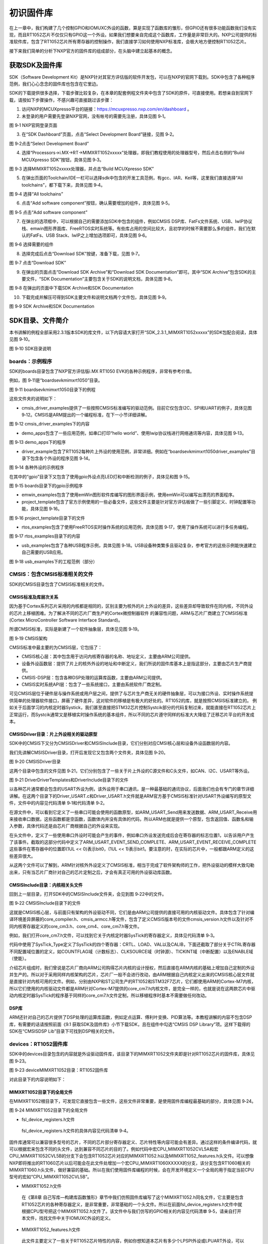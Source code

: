 初识固件库
----------

在上一章中，我们构建了几个控制GPIO和IOMUXC外设的函数，算是实现了函数库的雏形，但GPIO还有很多功能函数我们没有实现，而且RT1052芯片不仅仅只有GPIO这一个外设。如果我们想要亲自完成这个函数库，工作量是非常巨大的。NXP公司提供的标准软件库，包含了RT1052芯片所有寄存器的控制操作，我们直接学习如何使用NXP标准库，会极大地方便控制RT1052芯片。

接下来我们简单的分析下NXP官方的固件库的组成部分，在头脑中建立起基本的概念。

获取SDK及固件库
~~~~~~~~~~~~~~~

SDK（Software Development
Kit）是NXP针对其官方评估版的软件开发包，可以在NXP的官网下载到。SDK中包含了各种程序范例，我们心心念念的固件库也包含在它里边。

SDK的下载提供很多选择，下载步骤比较复杂，在本章的配套例程文件夹中包含了SDK的原件，可直接使用。若想亲自到官网下载，请按如下步骤操作，不感兴趣可直接跳过该步骤：

(1) 访问NXP的MCUXpresso平台的链接：https://mcuxpresso.nxp.com/en/dashboard
    。

(2) 未登录的用户需要先登录NXP官网，没有帐号的需要先注册，具体见图 9‑1。

.. image:: media/image1.png
   :align: center
   :alt: image1
   :name: 图9_1

图 9‑1 NXP官网登录页面

(3) 在“SDK Dashboard”页面，点击“Select Development Board”链接，见图
    9‑2。

.. image:: media/image2.png
   :align: center
   :alt: image2
   :name: 图9_2

图 9‑2点击“Select Development Board”

(4) 选择“Processors->i.MX->RT->MIMXRT1052xxxxx”处理器，即我们教程使用的处理器型号，然后点击右侧的“Build MCUXpresso SDK”按钮，具体见图 9‑3。

.. image:: media/image3.png
   :align: center
   :alt: image3
   :name: 图9_3

图 9‑3 选择MIMXRT1052xxxxx处理器，并点击“Build MCUXpresso SDK”

(5) 在弹出页面的Toolchain/IDE一栏可以选择sdk中包含的开发工具范例，有gcc、IAR、Keil等，这里我们直接选择“All toolchains”，都下载下来，具体见图 9‑4。

.. image:: media/image4.png
   :align: center
   :alt: image4
   :name: 图9_4

图 9‑4 选择“All toolchains”

(6) 点击“Add software component”按钮，确认需要增加的组件，具体见图 9‑5。

.. image:: media/image5.png
   :align: center
   :alt: image5
   :name: 图9_5

图 9‑5 点击“Add software component”

(7) 在弹出的选项框中，可以根据自己的需要添加SDK中包含的组件，例如CMSIS DSP库、FatFs文件系统、USB、lwIP协议栈、emwin图形界面库、FreeRTOS实时系统等。有些库占用的空间比较大，且初学的时候不需要那么多的组件，我们在默认的FatFs、USB Stack、lwIP之上增加选项即可，具体见图 9‑6。

.. image:: media/image6.png
   :align: center
   :alt: image6
   :name: 图9_6

图 9‑6 选择需要的组件

(8) 选择完成后点击“Download SDK”按键，准备下载，见图 9‑7。

.. image:: media/image7.png
   :align: center
   :alt: image7
   :name: 图9_7

图 9‑7 点击“Download SDK”

(9) 在弹出的页面点击“Download SDK Archive”和“Download SDK Documentation”即可。其中“SDK Archive”包含SDK的主要文件，“SDK Documentation”主要包含关于SDK的说明文档，具体见图 9‑8。

.. image:: media/image8.png
   :align: center
   :alt: image8
   :name: 图9_8

图 9‑8 在弹出的页面中下载SDK Archive和SDK Documentation

(10) 下载完成并解压可得到SDK主要文件和说明文档两个文件包，具体见图 9‑9。

.. image:: media/image9.png
   :align: center
   :alt: image9
   :name: 图9_9

图 9‑9 SDK Archive和SDK Documentation

SDK目录、文件简介
~~~~~~~~~~~~~~~~~

本书讲解的例程全部采用2.3.1版本SDK的库文件，以下内容请大家打开“SDK_2.3.1_MIMXRT1052xxxxx”的SDK包配合阅读，具体见图 9‑10。

.. image:: media/image10.png
   :align: center
   :alt: image10
   :name: 图9_10

图 9‑10 SDK目录说明

boards：示例程序
^^^^^^^^^^^^^^^^

SDK的boards目录包含了NXP官方评估版i.MX RT1050
EVK的各种示例程序，非常有参考价值。

例如，图 9‑11是“boards\evkmimxrt1050”目录。

.. image:: media/image11.png
   :align: center
   :alt: image11
   :name: 图9_11

图 9‑11 boards\evkmimxrt1050目录下的例程

这些文件夹的说明如下：

-  cmsis_driver_examples提供了一些按照CMSIS标准编写的驱动范例。目前它仅包含I2C、SPI和UART的例子，具体见图
   9‑12。CMSIS是ARM提出的一个编程标准，在下一小节详细讲解。

.. image:: media/image12.png
   :align: center
   :alt: image12
   :name: 图9_12

图 9‑12 cmsis_driver_examples下的内容

-  demo_apps包含了一些应用范例，如串口打印“hello
   world”、使用lwip协议栈进行网络通讯等内容，具体见图 9‑13。

.. image:: media/image13.png
   :align: center
   :alt: image13
   :name: 图9_13

图 9‑13 demo_apps下的程序

-  driver_example包含了RT1052每种片上外设的使用范例，非常详细。例如在“boards\evkmimxrt1050\driver_examples”目录下包含各个外设的程序见图
   9‑14。

.. image:: media/image14.png
   :align: center
   :alt: image14
   :name: 图9_14

图 9‑14 各种外设的示例程序

在其中的“gpio”目录下又包含了使用gpio外设点亮LED灯和中断检测的例子，具体见和图
9‑15。

.. image:: media/image15.png
   :align: center
   :alt: image15
   :name: 图9_15

图 9‑15 boards目录下的gpio示例程序

-  emwin_examples包含了使用emWin图形软件库编写的图形界面示例，使用emWin可以编写出漂亮的界面程序。

-  project_template包含了官方示例使用的一些必备文件，这些文件主要是针对官方评估板做了一些引脚定义、时钟配置等功能，具体见图 9‑16。

.. image:: media/image16.png
   :align: center
   :alt: image16
   :name: 图9_16

图 9‑16 project_template目录下的文件

-  rtos_examples包含了使用FreeRTOS实时操作系统的应用范例，具体见图 9‑17，使用了操作系统可以进行多任务编程。

.. image:: media/image17.png
   :align: center
   :alt: image17
   :name: 图9_17

图 9‑17 rtos_examples目录下的内容

-  usb_examples包含了各种USB程序示例，具体见图 9‑18。USB设备种类繁多且驱动复杂，参考官方的这些示例能快速建立自己需要的USB应用。

.. image:: media/image18.png
   :align: center
   :alt: image18
   :name: 图9_18

图 9‑18 usb_examples下的工程范例（部分）

CMSIS：包含CMSIS标准相关的文件
^^^^^^^^^^^^^^^^^^^^^^^^^^^^^^

SDK的CMSIS目录包含了CMSIS标准相关的文件。

CMSIS标准及库层次关系
'''''''''''''''''''''

因为基于Cortex系列芯片采用的内核都是相同的，区别主要为核外的片上外设的差异，这些差异却导致软件在同内核，不同外设的芯片上移植困难。为了解决不同的芯片厂商生产的Cortex微控制器软件
的兼容性问题，ARM与芯片厂商建立了CMSIS标准(Cortex MicroController
Software Interface Standard)。

所谓CMSIS标准，实际是新建了一个软件抽象层，具体见见图 9‑19。

.. image:: media/image43.png
   :align: center
   :alt: image43
   :name: 图9_43

图 9‑19 CMSIS架构

CMSIS标准中最主要的为CMSIS层，它包括了：

-  CMSIS核心层：其中包含用于访问内核寄存器的名称、地址定义，主要由ARM公司提供。

-  设备外设函数层：提供了片上的核外外设的地址和中断定义，我们所说的固件库基本上是指这部分，主要由芯片生产商提供。

-  CMSIS-DSP层：包含各种DSP处理的运算库函数，主要由ARM公司提供。

-  CMSIS实时系统API层：包含了一些系统接口，主要由系统软件厂商定制。

可见CMSIS层位于硬件层与操作系统或用户层之间，提供了与芯片生产商无关的硬件抽象层，可以为接口外设、实时操作系统提供简单的处理器软件接口，屏蔽了硬件差异，这对软件的移植是有极大的好处的。RT1052的库，就是按照CMSIS标准建立的。
例如关于后面学习的内核定时器Systick，我们甚至直接把STM32芯片控制Systcik部分的代码复制过来，就能直接在RT1052芯片上正常运行，而Systcik通常又是移植实时操作系统的基本组件，所以不同的芯片遵守同样的标准大大降低了迁移芯片平台的开发成本。

CMSIS\Driver目录：片上外设相关的驱动原型
''''''''''''''''''''''''''''''''''''''''

SDK中的CMSIS下又分为CMSIS\Driver和CMSIS\Include目录，它们分别对应CMSI核心层和设备外设函数层的内容。

我们先讲解CMSIS\Driver目录，打开后发现它又包含两个文件夹，具体见图
9‑20。

.. image:: media/image19.png
   :align: center
   :alt: image19
   :name: 图9_19

图 9‑20 CMSIS\Driver目录

这两个目录中包含的文件见图
9‑21，它们分别包含了一些关于片上外设的C源文件和C头文件，如CAN、I2C、USART等外设。

.. image:: media/image20.png
   :align: center
   :alt: image20
   :name: 图9_20

图 9‑21 Driver\DriverTemplates和Driver\Include目录下的文件

以各种芯片通常都会包含的USART外设为例，该外设用于串口通讯，是一种最基础的通讯协议，后面我们也会有专门的章节详细讲解。在这两个目录下的Driver_USART.c和Driver_USART.h文件就是ARM官方基于CMSIS标准针对USART外设编写的原型文件，文件中的内容见代码清单 9‑1和代码清单 9‑2。

.. code-block:: c
   :name: 代码清单 9‑1 Driver_USART.c文件中的函数原型定义（部分）
   :caption: 代码清单 9‑1 Driver_USART.c文件中的函数原型定义（部分）
   :linenos:

   int32_t ARM_USART_Send(const void *data, uint32_t num)
   {
   }

   int32_t ARM_USART_Receive(void *data, uint32_t num)
   {
   }

   int32_t ARM_USART_Transfer(const void *data_out,
                              void *data_in,
                              uint32_t num)
   {
   }

   uint32_t ARM_USART_GetTxCount(void)
   {
   }

   uint32_t ARM_USART_GetRxCount(void)
   {
   }

.. code-block:: c
   :name: 代码清单 9‑2 Driver_USART.h文件中的串口事件定义（部分）
   :caption: 代码清单 9‑2 Driver_USART.h文件中的串口事件定义（部分）
   :linenos:

   /****** USART Event *****/
   #define ARM_USART_EVENT_SEND_COMPLETE       (1UL << 0)  ///< Send completed; 
   #define ARM_USART_EVENT_RECEIVE_COMPLETE    (1UL << 1)  ///< Receive completed
   #define ARM_USART_EVENT_TRANSFER_COMPLETE   (1UL << 2)  ///< Transfer completed
   #define ARM_USART_EVENT_TX_COMPLETE         (1UL << 3)  ///< Transmit completed 
   #define ARM_USART_EVENT_TX_UNDERFLOW        (1UL << 4)  ///< Transmit data not 
   #define ARM_USART_EVENT_RX_OVERFLOW         (1UL << 5)  ///< Receive data overflow
   #define ARM_USART_EVENT_RX_TIMEOUT          (1UL << 6)  ///< Receive character 
   #define ARM_USART_EVENT_RX_BREAK            (1UL << 7)  ///< Break detected on 
   #define ARM_USART_EVENT_RX_FRAMING_ERROR    (1UL << 8)  ///< Framing error detected 
   #define ARM_USART_EVENT_RX_PARITY_ERROR     (1UL << 9)  ///< Parity error detected 
   #define ARM_USART_EVENT_CTS                 (1UL << 10) ///< CTS state changed 
   #define ARM_USART_EVENT_DSR                 (1UL << 11) ///< DSR state changed 
   #define ARM_USART_EVENT_DCD                 (1UL << 12) ///< DCD state changed 
   #define ARM_USART_EVENT_RI                  (1UL << 13) ///< RI  state changed 

在源文件中，可以看到它定义了一些串口可能会使用的函数原型，如ARM_USART_Send用来发送数据、ARM_USART_Receive用来接收串口数据，这些函数都是空函数，函数体内并没有具体的代码，所以ARM也就是提供一个原型，包含返回值、函数名和输入参数，具体代码还是由芯片厂商根据自己的外设来实现。

在头文件中，定义了一些使用串口外设时可能会产生的事件，例如串口外设发送完成后会在寄存器的标志位置1，以告诉用户产生了该事件。截取的这部分代码中定义了ARM_USART_EVENT_SEND_COMPLETE、ARM_USART_EVENT_RECEIVE_COMPLETE这些事件在寄存器中的位置即(1UL
<< 0)表示bit0，(1UL <<
1)表示bit1。要注意的时，在实际的芯片中，一般都跟ARM定义的这些差异很大。

从这两个文件可以了解到，ARM针对核外外设定义了CMSIS标准，相当于完成了软件架构师的工作，把外设驱动的模样大致勾勒出来，只有当芯片厂商针对自己的芯片定制之后，才会有真正可用的外设驱动库函数。

CMSIS\Include目录：内核相关头文件
'''''''''''''''''''''''''''''''''

回到上一层目录，打开SDK中的CMSIS\Include文件夹，会见到图 9‑22中的文件。

.. image:: media/image21.png
   :align: center
   :alt: image21
   :name: 图9_21

图 9‑22 CMSIS\Include目录下的文件

这就是CMSIS核心层，与前面只有架构的外设驱动不同，它们是由ARM公司提供的直接可用的内核驱动文件。具体包含了针对编译环境差异屏蔽的core_compiler.h、cmsis_armcc.h等文件，包含了定义CMSIS版本号的文件cmsis_version.h文件以及针对不同内核寄存器定义的core_cm3.h、core_cm4、core_cm7.h等文件。

例如，我们打开core_cm7.h文件，可以找到它关于内核定时器SysTick的寄存器定义，具体见代码清单
9‑3。

.. code-block:: c
   :name: 代码清单 9‑3 core_cm7.h文件中关于Systick寄存器的定义（部分）
   :caption: 代码清单 9‑3 core_cm7.h文件中关于Systick寄存器的定义（部分）
   :linenos:

   /**
   \brief  Structure type to access the System Timer (SysTick).
   */
   typedef struct {
      __IOM uint32_t CTRL;    /* SysTick Control and Status Register */
      __IOM uint32_t LOAD;    /* SysTick Reload Value Register */
      __IOM uint32_t VAL;     /* SysTick Current Value Register */
      __IM  uint32_t CALIB;   /* SysTick Calibration Register */
   } SysTick_Type;

   /* SysTick Control / Status Register Definitions */
   #define SysTick_CTRL_COUNTFLAG_Pos 16U
   #define SysTick_CTRL_COUNTFLAG_Msk (1UL << SysTick_CTRL_COUNTFLAG_Pos)

   #define SysTick_CTRL_CLKSOURCE_Pos 2U
   #define SysTick_CTRL_CLKSOURCE_Msk (1UL << SysTick_CTRL_CLKSOURCE_Pos)

   #define SysTick_CTRL_TICKINT_Pos   1U
   #define SysTick_CTRL_TICKINT_Msk   (1UL << SysTick_CTRL_TICKINT_Pos)

   #define SysTick_CTRL_ENABLE_Pos    0U
   #define SysTick_CTRL_ENABLE_Msk    (1UL /*<< SysTick_CTRL_ENABLE_Pos*/)

代码中使用了SysTick_Type定义了SysTick的四个寄存器：CRTL、LOAD、VAL以及CALIB，下面还截取了部分关于CTRL寄存器不同配置域位置的定义，如COUNTFLAG域（计数标志）、CLKSOURCE域（时钟源）、TICKINT域（中断配置）以及ENABLE域（使能）。

介绍芯片组成时，我们曾说是芯片厂商向ARM公司购得芯片内核的设计授权，然后直接在ARM内核的基础上增加自己定制的外设并生产的。所以对于采用同样内核架构的芯片，芯片厂一般不会进行改动，由ARM根据自己内核定义出来的CMSIS核心层文件就是直接针对内核可用的文件。例如，分别由NXP和ST公司生产的RT1052和STM32F7芯片，它们都使用ARM的Cortex-M7内核，所以它们使用的内核驱动文件都是ARM针对Cortex-M7提供的core_cm7.h内核文件，是完全一样的，也就是说在这两款芯片中驱动内核定时器SysTick的程序基于同样的core_cm7.h文件定制，所以移植程序时基本不需要做任何改动。

DSP库
'''''

ARM还针对自己的芯片提供了DSP处理的运算库函数，例如定点运算、傅利叶变换、PID算法等。本教程讲解的内容不包含DSP库，有需要的话请按照前面《9.1
获取SDK及固件库》小节下载SDK，且在组件中勾选“CMSIS DSP
Library”项。这样下载得的SDK在“CMSIS\DSP Lib”目录下可找到DSP相关的文件。

devices：RT1052固件库
^^^^^^^^^^^^^^^^^^^^^

SDK中的devices目录包含的内容就是外设驱动固件库，该目录下的MIMXRT1052文件夹即是针对RT1052芯片的固件库，具体见图
9‑23。

.. image:: media/image22.png
   :align: center
   :alt: image22
   :name: 图9_22

图 9‑23 device\MIMXRT1052目录：RT1052固件库

对此目录下的内容说明如下：

MIMXRT1052目录下的全局文件
''''''''''''''''''''''''''

在MIMXRT1052根目录下，可发现它直接包含一些文件，这些文件非常重要，是使用固件库编程最基础的部分，具体见图
9‑24。

.. image:: media/image23.png
   :align: center
   :alt: image23
   :name: 图9_23

图 9‑24 MIMXRT1052目录下的全局文件

-  fsl_device_registers.h文件

..

    fsl_device_registers.h文件的具体内容见代码清单 9‑4。

.. code-block:: c
   :name: 代码清单 9‑4 fsl_device_registers.h文件的主要内容
   :caption: 代码清单 9‑4 fsl_device_registers.h文件的主要内容
   :linenos:

   /*
   * 根据CPU型号包含相应的头文件
   * 在开发环境的全局宏定义中应根据CPU指定芯片型号
   */
   #if (defined(CPU_MIMXRT1052CVL5A) || defined(CPU_MIMXRT1052CVL5B))
   #define MIMXRT1052_SERIES
   /* CMSIS-style 寄存器定义的文件 */
   #include "MIMXRT1052.h"
   /* CPU 特性定义的文件 */
   #include "MIMXRT1052_features.h"

   #else
   #error "No valid CPU defined!"
   #endif

固件库通常可以兼容很多型号的芯片，不同的芯片部分寄存器定义、芯片特性等内容可能会有差异。通过这样的条件编译代码，就可以根据宏来包含不同的头文件，达到兼容不同芯片的目的了。例如代码中宏CPU_MIMXRT1052CVL5A和宏CPU_MIMXRT1052CVL5B的分支下会包含RT1052芯片对应的MIMXRT1052.h以及MIMXRT1052_features.h头文件。可以想像NXP即将推出的RT1060芯片以后可能会在此文件处增加一个宏CPU_MIMXRT1060XXXXX的分支，该分支包含RT1060相关的MIMXRT1060.h头文件，做好兼容的基础。所以在我们使用固件库编程的时候，会在开发环境定义一个全局的用于指定当前CPU型号的宏如“CPU_MIMXRT1052CVL5B”。

-  MIMXRT1052.h文件

..

    在《第8章
    自己写库—构建库函数雏形》章节中我们仿照固件库编写了这个MIMXRT1052.h同名文件，它主要是包含RT1052芯片的各种寄存器定义，是非常重要，非常基础的一个头文件。所以在前面fsl_device_registers.h文件中就根据CPU型号把这个MIMXRT1052.h文件了。该文件中与我们仿写的GPIO相关的内容见代码清单
    9‑5，请亲自打开本文件，找找文件中关于IOMUXC外设的定义。

.. code-block:: c
   :name: 代码清单 9‑5 MIMXRT1052.h文件关于GPIO中的内容（部分）
   :caption: 代码清单 9‑5 MIMXRT1052.h文件关于GPIO中的内容（部分）
   :linenos:

   /** GPIO 寄存器定义 Typedef */
   typedef struct {
      __IO uint32_t DR;         /**< GPIO data register, offset: 0x0 */
      __IO uint32_t GDIR;       /**< GPIO direction register, offset: 0x4 */
      __I  uint32_t PSR;        /**< GPIO pad status register, offset: 0x8 */
      __IO uint32_t ICR1;/**< GPIO interrupt configuration register1, offset: 0xC */
      __IO uint32_t ICR2;/**< GPIO interrupt configuration register2, offset: 0x10 */
      __IO uint32_t IMR;        /**< GPIO interrupt mask register, offset: 0x14 */
      __IO uint32_t ISR;        /**< GPIO interrupt status register, offset: 0x18 */
      __IO uint32_t EDGE_SEL;   /**< GPIO edge select register, offset: 0x1C */
   } GPIO_Type;
   
   /*
   * 寄存器掩码定义
   */
   
   /*! @name DR - GPIO data register */
   #define GPIO_DR_DR_MASK     (0xFFFFFFFFU)
   #define GPIO_DR_DR_SHIFT    (0U)
   #define GPIO_DR_DR(x)       (((uint32_t)(((uint32_t)(x)) << GPIO_DR_DR_SHIFT))\
                              & GPIO_DR_DR_MASK)
   
   /*! @name GDIR - GPIO direction register */
   #define GPIO_GDIR_GDIR_MASK   (0xFFFFFFFFU)
   #define GPIO_GDIR_GDIR_SHIFT  (0U)
   #define GPIO_GDIR_GDIR(x)   (((uint32_t)(((uint32_t)(x)) << GPIO_GDIR_GDIR_SHIFT))\
                                 & GPIO_GDIR_GDIR_MASK)
   /* 部分省略...*/
   
   /* GPIO外设基地址及指针 */
   #define GPIO1_BASE           (0x401B8000u)
   #define GPIO1                ((GPIO_Type *)GPIO1_BASE)
   #define GPIO2_BASE           (0x401BC000u)
   #define GPIO2                ((GPIO_Type *)GPIO2_BASE)
   #define GPIO3_BASE           (0x401C0000u)
   #define GPIO3                ((GPIO_Type *)GPIO3_BASE)
   #define GPIO4_BASE           (0x401C4000u)
   #define GPIO4                ((GPIO_Type *)GPIO4_BASE)
   #define GPIO5_BASE           (0x400C0000u)
   #define GPIO5                ((GPIO_Type *)GPIO5_BASE)

-  MIMXRT1052_features.h文件

..

    此文件主要定义了一些关于RT1052芯片特性的内容，例如你想知道本芯片有多少个LPSPI外设或LPUART外设，可以在本文件中找到，具体见代码清单
    9‑6。在前面的fsl_device_registers.h的内容中也包含了本文件。

.. code-block:: c
   :name: 代码清单 9‑6 MIMXRT1052_features.h文件中关于LPSPI、LPUART外设数量的定义
   :caption: 代码清单 9‑6 MIMXRT1052_features.h文件中关于LPSPI、LPUART外设数量的定义
   :linenos:

   #define FSL_FEATURE_SOC_LPSCI_COUNT (0)
   /* @brief LPSPI availability on the SoC. */
   #define FSL_FEATURE_SOC_LPSPI_COUNT (4)
   /* @brief LPTMR availability on the SoC. */
   #define FSL_FEATURE_SOC_LPTMR_COUNT (0)
   /* @brief LPTPM availability on the SoC. */
   #define FSL_FEATURE_SOC_LPTPM_COUNT (0)
   /* @brief LPUART availability on the SoC. */
   #define FSL_FEATURE_SOC_LPUART_COUNT (8)

-  system_MIMXRT1052.c\h文件

system_MIMXRT1052包含一个源文件和头文件。其中头文件system_MIMXRT1052.h中主要包含时钟、晶振定义以及源文件相应函数的声明，具体见代码清单
9‑7。

.. code-block:: c
   :name: 代码清单 9‑7 system_MIMXRT1052.h文件中关于时钟频率的定义
   :caption: 代码清单 9‑7 system_MIMXRT1052.h文件中关于时钟频率的定义
   :linenos:

   /* 定义时钟源的值 */
   /* 外部晶振频率 */
   #define CPU_XTAL_CLK_HZ                24000000UL
   /* 默认系统时钟频率 */
   #define DEFAULT_SYSTEM_CLOCK           528000000UL

而源文件system_MIMXRT1052.c中则主要包含系统初始化和配置系统时钟的函数，例如前面我们以空函数代替的SystemInit函数，在这个文件中有了完整的定义，具体见代码清单9‑8。

.. code-block:: c
   :name: 代码清单 9‑8 system_MIMXRT1052.c中的SystemInit函数定义
   :caption: 代码清单 9‑8 system_MIMXRT1052.c中的SystemInit函数定义
   :linenos:

   void SystemInit (void)
   {
   #if ((__FPU_PRESENT == 1) && (__FPU_USED == 1))
      /* set CP10, CP11 Full Access */
      SCB->CPACR |= ((3UL << 10*2) | (3UL << 11*2));
   #endif /* ((__FPU_PRESENT == 1) && (__FPU_USED == 1)) */

   #if defined(__MCUXPRESSO)
   // Vector table defined in startup code
      extern uint32_t g_pfnVectors[];
      SCB->VTOR = (uint32_t)g_pfnVectors;
   #endif

      /* Watchdog disable */

   #if (DISABLE_WDOG)
      if (WDOG1->WCR & WDOG_WCR_WDE_MASK) {
         WDOG1->WCR &= ~WDOG_WCR_WDE_MASK;
      }
      if (WDOG2->WCR & WDOG_WCR_WDE_MASK) {
         WDOG2->WCR &= ~WDOG_WCR_WDE_MASK;
      }
      RTWDOG->CNT = 0xD928C520U; /* 0xD928C520U is the update key */
      RTWDOG->TOVAL = 0xFFFF;
      RTWDOG->CS = (uint32_t) ((RTWDOG->CS) &
                              ~RTWDOG_CS_EN_MASK) |
                  RTWDOG_CS_UPDATE_MASK;
   #endif /* (DISABLE_WDOG) */

      /* Disable Systick which might be enabled by bootrom */
      if (SysTick->CTRL & SysTick_CTRL_ENABLE_Msk) {
         SysTick->CTRL &= ~SysTick_CTRL_ENABLE_Msk;
      }

      /* Enable instruction and data caches */
   #if defined(__ICACHE_PRESENT) && __ICACHE_PRESENT
      SCB_EnableICache();
   #endif
   #if defined(__DCACHE_PRESENT) && __DCACHE_PRESENT
      SCB_EnableDCache();
   #endif

   }

该函数默认关闭了看门狗、内核定时器等部件，并使能了代码缓冲功能加快指令获取与执行的速度，所以使用库的好处是大大的，我们都没搞清楚这些外设的功能，库就帮我们实现好了，看注释或函数名就可以知道大概作用。

-  MIMXRT1052.xml文件

MIMXRT1052.xml文件是NXP的开发环境MCUXpresso需要的一些记录信息，此处不作介绍。

arm、gcc、iar及mcuxpresso目录
'''''''''''''''''''''''''''''

在不同的编译平台下，使用汇编语言编写的启动文件、各种版本的分散加载文件的语法稍有区别，所以固件库把这些内容放在独立的文件夹。arm、gcc、iar和mcuxpresso文件夹分别对应KEIL、ARM-GCC、IAR和NXP的MCUxpresso开发环境，这些文件夹内的文件功能是一样的。以arm（KEIL开发环境）为例，该目录下的文件具体见图
9‑23。

.. image:: media/image24.png
   :align: center
   :alt: image24
   :name: 图9_24

图 9‑25 arm平台的启动文件和分散加载文件

在前面构建寄存器版本的工程时，我们已经使用到了其中的MIMXRT1052xxxxx_flexspi_nor及startup_MIMXRT1052.s文件，主要用于配置存储器分配和提供芯片启动时运行的代码指令，其它三个文件跟MIMXRT1052xxxxx_flexspi_nor是同类型的，只是它们针对不同的存储器和不同的应用场景。文件的内容在以后的章节再进行讲解。

MIMXRT1052\cmsis_drivers目录
''''''''''''''''''''''''''''

cmsis_drivers目录下包含了一些NXP严格根据CMSIS标准编写的外设驱动文件，主要包含UART、I2C及SPI这三种最常用的通讯的外设，具体见图
9‑26。

.. image:: media/image25.png
   :align: center
   :alt: image25
   :name: 图9_25

图 9‑26 cmsis_drivers目录下的内容

因为要做到兼容CMSIS标准，为了通用，那么总会有些外设特有的功能没法加进去，所以平时如果不是特别在乎其它平台的可移植性，通常会使用另外专有的外设驱动。

MIMXRT1052\drivers目录
''''''''''''''''''''''

drivers目录是固件库的主体，有时我们把这些文件称为外设驱动库，具体见图
9‑27。

.. image:: media/image26.png
   :align: center
   :alt: image26
   :name: 图9_26

图 9‑27 drivers文件夹下的内容

-  这些文件都使用fsl_xxx.c/h的命名格式，其中xxx是对应的片上外设名字，如ADC、GPIO、UART、I2C、SPI等外设，大部分外设包含一个C源文件和头文件。

-  在前面《第8章 自己写库—构建库函数雏形》章节中介绍的仿照NXP固件库编写的fsl_gpio.c\h以及fsl_iomuxc.h文件，原型就来自此处。官方这些文件的内容比我们讲解的更加丰富，请亲自打开这些文件浏览一下。

-  当使用到某个外设时，我们会把此处对应的外设驱动源文件添加到工程中，加入编译，对于没有源文件的IOMUXC外设，则直接使用“#include”包含其头文件fsl_iomuxc.h。

-  特别地，其中的fsl_common.c和fsl_common.h中的common不是RT1052芯片的某个外设名字，它表示绝大多数工程都会需要这些“共同”的内容，所以一般工程都会添加这个fsl_common.c文件，并且可以通过fsl_common.h文件包含前面介绍的fsl_device_registers.h头文件，达到最终包含具有大量寄存器定义的MIMXRT1052.h核心头文件的目的，具体见代码清单 9‑9。所以通常我们在编写源文件的时候，第一件事就是：#include “fsl_common.h”。

.. code-block:: c
   :name: 代码清单 9‑9 fsl_common.h文件中对其它头文件的包含（部分）
   :caption: 代码清单 9‑9 fsl_common.h文件中对其它头文件的包含（部分）
   :linenos:

   #include <assert.h>
   #include <stdbool.h>
   #include <stdint.h>
   #include <string.h>
   #include <stdlib.h>

   #if defined(__ICCARM__)
   #include <stddef.h>
   #endif
   
   #include "fsl_device_registers.h"

-  在这个drivers目录下有专门的fsl_lpuart、fsl_lpi2c以及fsl_lpspi文件，这些文件与前面cmsis_drivers目录下的fsl_lpuart_cmsis、fsl_lpi2c_cmsis和fsl_lpspi_cmsis文件都是针对UART、I2C和SPI这三个外设编写的驱动文件，不过drivers目录下的文件侧重于把芯片外设的功能特性都尽可能展现出来，而cmsis_drivers目录下的文件因为注重CMSIS标准的兼容性所以功能有所裁剪。

MIMXRT1052\project_template目录
'''''''''''''''''''''''''''''''

这个MIMXRT1052\project_template目录与前面boards\project_template目录下都具有同名的文件，都是设计用于进行引脚定义、时钟配置功能的文件，具体见图
9‑28，虽然文件名相同，但里边的内容是不同的，MIMXRT1052\project_template目录下的文件是boards\project_template中的文件的原型，即此目录下的文件大多只提供一个空壳，而boards\project_template中的文件则是根据官方评估板做的定制。

.. image:: media/image27.png
   :align: center
   :alt: image27
   :name: 图9_27

图 9‑28 MIMXRT1052\project_template目录下的内容

按照官方的设计，主要是希望把引脚、时钟相关的内容都统一放在这些文件中，但我们认为这样并不方便大家理解与移植，所以在后面我们建立工程时，会把引脚、时钟相关的内容放在使用到的外设文件中。

MIMXRT1052\template目录
'''''''''''''''''''''''

这个template目录下的内容具体见图
9‑29，它是针对KEIL软件的RTE功能提供的外设驱动原型，目前还不完善，此处不作介绍。

.. image:: media/image28.png
   :align: center
   :alt: image28
   :name: 图9_28

图 9‑29 MIMXRT1052\template目录下的文件

MIMXRT1052\utilities目录
''''''''''''''''''''''''

utilities是实用工具集的意思，此目录下包含了开发常用的一些调试工具，如串口输出、运行日志、通知功能以及shell，通常我们都会把这些文件加到工程以方便开发。

.. image:: media/image29.png
   :align: center
   :alt: image29
   :name: 图9_29

图 9‑30 MIMXRT1052\utilities目录下的内容

MIMXRT1052\xip目录
''''''''''''''''''

MIMXRT1052\xip目录下的文件具体见图 9‑31，这些文件主要是在NOR
Flash存储器使用XIP（executed in place）功能时需要的启动或加载程序。

.. image:: media/image30.png
   :align: center
   :alt: image30
   :name: 图9_30

图 9‑31 MIMXRT1052\xip目录下的文件

docs：部分说明文档
^^^^^^^^^^^^^^^^^^

回到SDK的根目录，打开它的docs文件夹，可见到文件夹中包含图 9‑32中的内容。

.. image:: media/image31.png
   :align: center
   :alt: image31
   :name: 图9_31

图 9‑32 SDK的docs目录下的内容

这目录下主要是《Getting Started with MCUXpresso SDK for i.MX RT1050
Derivatives》文件比较有用，它介绍了使用官方评估板时的基础使用步骤。

其它关于固件库的各种文档说明NXP都整理到专门的文档包里了，即我们下载SDK包中的“SDK_2.3.1_MIMXRT1052xxxxx_doc”文件中，稍后再说明。

middleware：中间件
^^^^^^^^^^^^^^^^^^

SDK中的middleware文件夹主要包含一些中间层软件，即这些软件常为应用层提供一些协议、架构上的支撑，它的主要部分又与芯片底层的硬件外设驱动(前面drivers目录中的文件)联系不甚紧密，是不同芯片之间通用的一些构件，具体见图
9‑33。

.. image:: media/image32.png
   :align: center
   :alt: image32
   :name: 图9_32

图 9‑33 middleware目录下的内容

各个文件中间件的简要说明如下：

-  dma_manager：这部分用于管理芯片的DMA外设。

-  emwin：这是应用广泛的嵌入式图形软件库，使用它提供的函数可以轻松开发出漂亮的图形界面。

-  fatfs：这是一个嵌入式常用的文件系统，有了文件系统后能更好地管理存储器以及使用通用的文件形式来访问存储器。

-  libjpeg：这是JPEG的编码解码库，使用它可以解析或生成JPEG格式的图片。

-  lwip：这是嵌入式常用网络TCP/IP协议栈，使用协议栈可以方便地接入网络。

-  sdmmc：它是遵照SDIO协议编写的集成识别、读写SD存储卡功能的驱动。

-  usb：包含了遵照USB协议编写的基本驱动，在它之上可方便地编写USB应用程序。

rtos：实时操作系统
^^^^^^^^^^^^^^^^^^

SDK目录下的rtos文件夹包含了FreeRTOS实时操作系统的源代码及移植范例，使用操作系统可进行多任务编程，具体见图
9‑34。

.. image:: media/image33.png
   :align: center
   :alt: image33
   :name: 图9_33

图 9‑34 rtos文件夹下的内容

tools：开发工具
^^^^^^^^^^^^^^^

tools包含了一些开发工具，如cmake，该工具可用于生成GCC开发环境编译需要的makefile文件，具体见图
9‑35。

.. image:: media/image34.png
   :align: center
   :alt: image34
   :name: 图9_34

图 9‑35 tools\cmake_toolchain_files目录的内容

其它
^^^^

在SDK的根目录下还包含了几个xml和txt文件，具体见图
9‑36。它们主要是包含MCUXpresso生成的信息和SDK第三方构件的一些版权、出处说明。

.. image:: media/image35.png
   :align: center
   :alt: image35
   :name: 图9_35

图 9‑36SDK根目录下的xml和txt文件

库各文件间的关系
~~~~~~~~~~~~~~~~

接下来从整体上把握一下各个文件在库工程中的层次或关系，具体见图 9‑37。

.. image:: media/image36.png
   :align: center
   :alt: image36
   :name: 图9_36

图 9‑37使用固件库开发的程序架构

前面提到的CMSIS文件夹、Drivers文件夹、Middleware文件夹以及RTOS文件夹在该图都可以找到对应的层次位置，它们共同构成我们的应用程序。

具体到单个库文件对应到CMSIS标准架构上的位置可参考图
9‑38，现在看这个图可能还会有很多疑惑，可以带着疑惑继续学习，经过后面的学习再回头看这个图会有更深刻的认识。

.. image:: media/image44.png
   :align: center
   :alt: image44
   :name: 图9_44

图 9‑38 库各文件关系

该图描述了RT1052库各文件之间的调用关系，它省略了DSP核和实时系统层部分的文件关系。在实际的使用库开发工程的过程中，我们把位于CMSIS层的文件包含进工程，这些文件丝毫不用修改，也不建议修改。

对于位于用户层的几个文件，就是我们在使用库的时候，针对不同的应用对库文件进行增删（用条件编译的方法增删）和改动的文件。其中用户层的board.c\h、pin_mux.c\h以及clock_config.c\h文件是官方提供的配置定义板级设备引脚、复用以及外设时钟的模板文件，为了更易理解和移植，我们配套的例程将会对这些进行调整，即把这些配置放在其它文件中。

SDK_doc帮助文档目录、文件说明
~~~~~~~~~~~~~~~~~~~~~~~~~~~~~

我坚信，授之以鱼不如授之以渔。官方资料是所有关于RT1052知识的源头，所以在本小节介绍如何使用官方资料。官方的帮助手册，是最好的教程，几乎包含了所有在开发过程中遇到的问题。

按照《9.1
获取SDK及固件库》介绍的方式下载得到的另一个是SDK_2.3.0_MIMXRT1052xxxxx_doc包，见图
9‑39它包含SDK中各模块的帮助文档。

.. image:: media/image37.png
   :align: center
   :alt: image37
   :name: 图9_37

图 9‑39 SDK_doc帮助文档包

打开它下面的docs目录后具体内容见图 9‑40。

.. image:: media/image38.png
   :align: center
   :alt: image38
   :name: 图9_38

图 9‑40各种帮助文档

这当中最重要的当属“MCUXpresso SDK API Reference Manual_MIMXRT105x”文件夹以及《MCUXpresso SDK API Reference Manual_MIMXRT105x.pdf》文件，它们就是关于固件外设驱动库的参考手册，它们分别以网页以及pdf文档的形式展现，内容是一样的，可根据自己的喜好选择阅读，后面把它们简称API参考手册或库函数帮助文档。其它几个文件夹则分别对应lwIP、RTOS以及USB组件的说明文档。

初识库函数
^^^^^^^^^^

所谓库函数，就是RT1052的库文件中为我们编写好的函数接口，我们只要调用这些库函数，就可以对RT1052进行配置，达到控制目的。我们可以不知道库函数是如何实现的，但我们调用函数必须要知道函数的功能、可传入的参数及其意义、和函数的返回值。

于是，有读者就问那么多函数我怎么记呀？我的回答是：会查就行了，哪个人记得了那么多。所以学会查阅库帮助文档
是很有必要的。

初步了解了一下库函数，读者就可以发现RT1052的库是写得很优美的。每个函数和数据类型都符合见名知义的原则，当然，这样的名称写起来特别长，而且对于我们来说要输入这么长的英文，很容易出错，所以在开发软件的时候，在用到库函数的地方，直接把库帮助文档中的函数名称复制粘贴到工程文件就可以了。而且，配合MDK软件的代码自动补全功能，可以减少输入量。

使用pdf版API参考手册
^^^^^^^^^^^^^^^^^^^^

打开pdf版的API参考手册，并展开书签栏，可以看到文档按照外设名字分成了不同的章节，具体见图
9‑41。

.. image:: media/image39.png
   :align: center
   :alt: image39
   :name: 图9_39

图 9‑41 pdf版API参考手册中关于GPIO的描述

API文档中各个章节围绕fsl_xxx.c驱动文件进行说明。以GPIO章节为例，它的GPIO Driver栏目下又包含了典型应用（Typical use case）、数据结构说明（Data Structure Documentation）、宏定义说明（Macro Definition Documentation）、枚举类型说明（Enumeration Type Documentation）以及函数说明（Function Documentation）。

点击对应的栏目，可以快速找到自己需要的内容，如图中的右侧是关于GPIO_PinWrite函数的说明，其下使用表格阐述了该函数的“base”、“pin”及“output”参数的可选输入内容。

使用网页版API参考手册
^^^^^^^^^^^^^^^^^^^^^

网页版的API参考手册在docs\MCUXpresso SDK API Reference
Manual_MIMXRT105x文件夹下，使用浏览器打开该目录下的《arch.html》文件可打开API参考手册，具体见图
9‑42。

.. image:: media/image40.png
   :align: center
   :alt: image40
   :name: 图9_40

图 9‑42使用浏览器打开arch.html文件

打开该文件后，部分浏览器可能会禁止一些功能，导致无法显示导航标签，点击提示栏，然后选择“允许阻止的内容”即可，具体见图
9‑43。

.. image:: media/image41.png
   :align: center
   :alt: image41
   :name: 图9_41

图 9‑43 浏览器中“允许阻止的内容”

图 9‑44是网页版参考手册中GPIO部分的说明，可通过左侧的导航栏“API
Reference->GPIO->GPIO
Driver”部分找到。相对来说，网页版的API参考手册更加友好，方便查阅，也方便复制。

.. image:: media/image42.png
   :align: center
   :alt: image42
   :name: 图9_42

图 9‑44 GPIO部分的说明

程序Doxygen风格注释与API参考手册
^^^^^^^^^^^^^^^^^^^^^^^^^^^^^^^^

实际上，无论是pdf还是网页版的API参考手册，它们的说明来源都是程序注释，所以在更多的时候，我们都是直接查看工程中的固件库源代码注释来了解如何使用。例如，在fsl_gpio.h文件中可以找到GPIO_PinWrite函数的声明，在该声明前面包含了很详细的注释，具体见代码清单
9‑10。

.. code-block:: c
   :name: 代码清单 9‑10 fsl_gpio.h文件中的Doxygen注释风格示例
   :caption: 代码清单 9‑10 fsl_gpio.h文件中的Doxygen注释风格示例
   :linenos:

   /*!
   * @brief Sets the output level of the individual GPIO pin to logic 1 or 0.
   *
   * @param base GPIO base pointer.
   * @param pin GPIO port pin number.
   * @param output GPIOpin output logic level.
   *        - 0: corresponding pin output low-logic level.
   *        - 1: corresponding pin output high-logic level.
   */
   void GPIO_PinWrite(GPIO_Type* base, uint32_t pin, uint8_t output);

这些注释包含了一些奇怪的内容，如“\/\*！”、“@brief”、“@param”等，这些并不是C语言的注释要求，而是一种被称为“Doxygen”的注释风格，使用其同名的软件，可以根据这种注释风格的代码自动生成API文档。也就是说，前面的pdf及网页版文件都是根据这些注释生成的，所以查询的时候看哪个就按自己的喜好即可。关于Doxygen注释风格此处不展开讲解，感兴趣可自行查阅相关资料。

其它常用官方资料
~~~~~~~~~~~~~~~~

除了SDK中的API参考手册外，我们还常常查询以下介绍芯片功能特性的文档，这些资料已整理到了本书附录资料的“芯片文档”文件夹中。

-  《IMXRT1050RM》（参考手册）

这个文件全方位介绍了RT1052芯片的各种片上外设，它把RT1052的时钟、存储器架构、及各种外设、寄存器都描述得清清楚楚。当我们对RT1052的外设感到困惑时，可查阅这个文档。以直接配置寄存器方式开发的话，查阅这个文档寄存器部分的频率会相当高，但这样开发效率太低了。

-  《IMXRT1050CEC》（数据手册）

本文档相当于RT1052的datasheet，包含了RT1052芯片的芯片架构、外设列表和芯片电器特性等说明。是制作硬件电路时常常参考的文档。

-  《DDI0489D_cortex_m7_trm》(Cortex-M7技术参考手册)。

这个手册是由ARM公司提供的，它详细讲解了Cortex内核的架构和特性，要深入了解Cortex-M内核，这是首选，经典中的经典。
